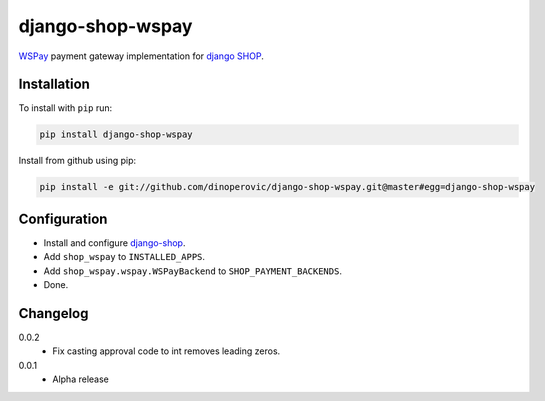 #################
django-shop-wspay
#################

.. image:: https://img.shields.io/travis/dinoperovic/django-shop-wspay.svg
    :target: https://travis-ci.org/dinoperovic/django-shop-wspay
.. image:: https://img.shields.io/pypi/v/django-shop-wspay.svg
    :target: https://pypi.python.org/pypi/django-shop-wspay/


`WSPay`_ payment gateway implementation for `django SHOP <http://www.django-shop.org>`_.


============
Installation
============

To install with ``pip`` run:

.. code:: bash

    pip install django-shop-wspay

Install from github using pip:

.. code:: bash

    pip install -e git://github.com/dinoperovic/django-shop-wspay.git@master#egg=django-shop-wspay


=============
Configuration
=============

- Install and configure `django-shop`_.
- Add ``shop_wspay`` to ``INSTALLED_APPS``.
- Add ``shop_wspay.wspay.WSPayBackend`` to ``SHOP_PAYMENT_BACKENDS``.
- Done.


.. _WSPay: http://www.wspay.info/
.. _django-shop: https://github.com/divio/django-shop


=========
Changelog
=========

0.0.2
    + Fix casting approval code to int removes leading zeros.

0.0.1
    + Alpha release
